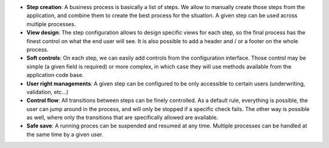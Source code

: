 - **Step creation**: A business process is basically a list of steps. We allow
  to manually create those steps from the application, and combine them to
  create the best process for the situation. A given step can be used across
  multiple processes.

- **View design**: The step configuration allows to design specific views for
  each step, so the final process has the finest control on what the end user
  will see. It is also possible to add a header and / or a footer on the whole
  process.

- **Soft controls**: On each step, we can easily add controls from the
  configuration interface. Those control may be simple (a given field is
  required) or more complex, in which case they will use methods available from
  the application code base.

- **User right managements**: A given step can be configured to be only
  accessible to certain users (underwriting, validation, etc...)

- **Control flow**: All transitions between steps can be finely controlled. As
  a default rule, everything is possible, the user can jump around in the
  process, and will only be stopped if a specific check fails. The other way is
  possible as well, where only the transitions that are specifically allowed
  are available.

- **Safe save**: A running proces can be suspended and resumed at any time.
  Multiple processes can be handled at the same time by a given user.
